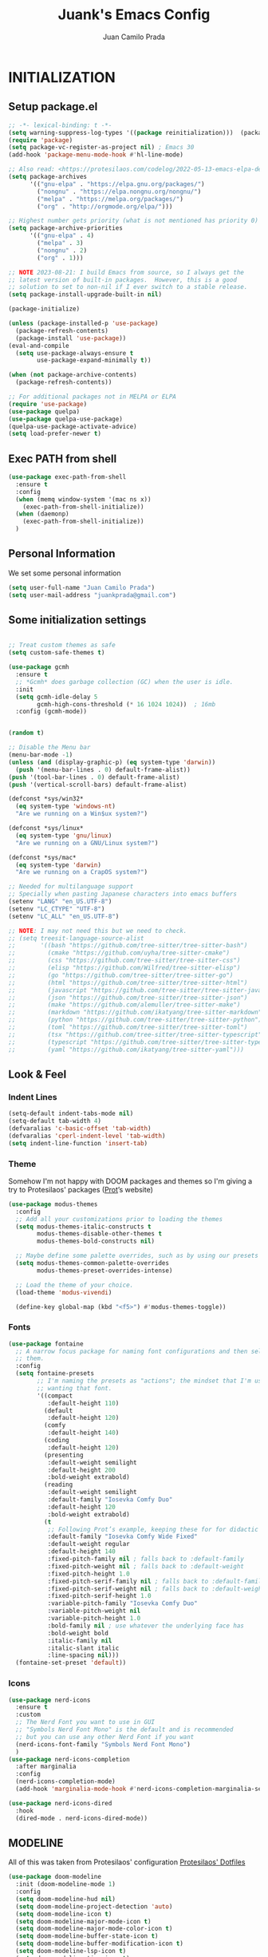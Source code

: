 #+TITLE: Juank's Emacs Config
#+AUTHOR: Juan Camilo Prada
#+EMAIL: juankprada@gmail.com

* INITIALIZATION


** Setup package.el

#+begin_src emacs-lisp
  ;; -*- lexical-binding: t -*-
  (setq warning-suppress-log-types '((package reinitialization)))  (package-initialize)
  (require 'package)
  (setq package-vc-register-as-project nil) ; Emacs 30
  (add-hook 'package-menu-mode-hook #'hl-line-mode)

  ;; Also read: <https://protesilaos.com/codelog/2022-05-13-emacs-elpa-devel/>
  (setq package-archives
        '(("gnu-elpa" . "https://elpa.gnu.org/packages/")
          ("nongnu" . "https://elpa.nongnu.org/nongnu/")
          ("melpa" . "https://melpa.org/packages/")
          ("org" . "http://orgmode.org/elpa/")))

  ;; Highest number gets priority (what is not mentioned has priority 0)
  (setq package-archive-priorities
        '(("gnu-elpa" . 4)
          ("melpa" . 3)
          ("nongnu" . 2)
          ("org" . 1)))

  ;; NOTE 2023-08-21: I build Emacs from source, so I always get the
  ;; latest version of built-in packages.  However, this is a good
  ;; solution to set to non-nil if I ever switch to a stable release.
  (setq package-install-upgrade-built-in nil)

  (package-initialize)

  (unless (package-installed-p 'use-package)
    (package-refresh-contents)
    (package-install 'use-package))
  (eval-and-compile
    (setq use-package-always-ensure t
          use-package-expand-minimally t))

  (when (not package-archive-contents)
    (package-refresh-contents))

  ;; For additional packages not in MELPA or ELPA
  (require 'use-package)
  (use-package quelpa)
  (use-package quelpa-use-package)
  (quelpa-use-package-activate-advice)
  (setq load-prefer-newer t)
#+end_src



#+RESULTS:

** Exec PATH from shell
#+begin_src emacs-lisp
  (use-package exec-path-from-shell
    :ensure t
    :config
    (when (memq window-system '(mac ns x))
      (exec-path-from-shell-initialize))
    (when (daemonp)
      (exec-path-from-shell-initialize))
    )
#+end_src

** Personal Information

We set some personal information
#+begin_src emacs-lisp
  (setq user-full-name "Juan Camilo Prada")
  (setq user-mail-address "juankprada@gmail.com")
#+end_src

** Some initialization settings
#+begin_src emacs-lisp

  ;; Treat custom themes as safe
  (setq custom-safe-themes t)

  (use-package gcmh
    :ensure t
    ;; *Gcmh* does garbage collection (GC) when the user is idle.
    :init
    (setq gcmh-idle-delay 5
          gcmh-high-cons-threshold (* 16 1024 1024))  ; 16mb
    :config (gcmh-mode))


  (random t)

  ;; Disable the Menu bar
  (menu-bar-mode -1)
  (unless (and (display-graphic-p) (eq system-type 'darwin))
    (push '(menu-bar-lines . 0) default-frame-alist))
  (push '(tool-bar-lines . 0) default-frame-alist)
  (push '(vertical-scroll-bars) default-frame-alist)

  (defconst *sys/win32*
    (eq system-type 'windows-nt)
    "Are we running on a Win$ux system?")

  (defconst *sys/linux*
    (eq system-type 'gnu/linux)
    "Are we running on a GNU/Linux system?")

  (defconst *sys/mac*
    (eq system-type 'darwin)
    "Are we running on a CrapOS system?")

  ;; Needed for multilanguage support
  ;; Specially when pasting Japanese characters into emacs buffers
  (setenv "LANG" "en_US.UTF-8")
  (setenv "LC_CTYPE" "UTF-8")
  (setenv "LC_ALL" "en_US.UTF-8")

  ;; NOTE: I may not need this but we need to check.
  ;; (setq treesit-language-source-alist
  ;;       '((bash "https://github.com/tree-sitter/tree-sitter-bash")
  ;;         (cmake "https://github.com/uyha/tree-sitter-cmake")
  ;;         (css "https://github.com/tree-sitter/tree-sitter-css")
  ;;         (elisp "https://github.com/Wilfred/tree-sitter-elisp")
  ;;         (go "https://github.com/tree-sitter/tree-sitter-go")
  ;;         (html "https://github.com/tree-sitter/tree-sitter-html")
  ;;         (javascript "https://github.com/tree-sitter/tree-sitter-javascript" "master" "src")
  ;;         (json "https://github.com/tree-sitter/tree-sitter-json")
  ;;         (make "https://github.com/alemuller/tree-sitter-make")
  ;;         (markdown "https://github.com/ikatyang/tree-sitter-markdown")
  ;;         (python "https://github.com/tree-sitter/tree-sitter-python")
  ;;         (toml "https://github.com/tree-sitter/tree-sitter-toml")
  ;;         (tsx "https://github.com/tree-sitter/tree-sitter-typescript" "master" "tsx/src")
  ;;         (typescript "https://github.com/tree-sitter/tree-sitter-typescript" "master" "typescript/src")
  ;;         (yaml "https://github.com/ikatyang/tree-sitter-yaml")))
#+end_src

** Look & Feel

*** Indent Lines
#+begin_src emacs-lisp
  (setq-default indent-tabs-mode nil)
  (setq-default tab-width 4)
  (defvaralias 'c-basic-offset 'tab-width)
  (defvaralias 'cperl-indent-level 'tab-width)
  (setq indent-line-function 'insert-tab)
#+end_src

*** Theme
Somehow I'm not happy with DOOM packages and themes so I'm
giving a try to Protesilaos' packages ([[http://protesilaos.com][Prot]]’s website)

#+begin_src emacs-lisp
  (use-package modus-themes
    :config
    ;; Add all your customizations prior to loading the themes
    (setq modus-themes-italic-constructs t
          modus-themes-disable-other-themes t
          modus-themes-bold-constructs nil)

    ;; Maybe define some palette overrides, such as by using our presets
    (setq modus-themes-common-palette-overrides
          modus-themes-preset-overrides-intense)

    ;; Load the theme of your choice.
    (load-theme 'modus-vivendi)

    (define-key global-map (kbd "<f5>") #'modus-themes-toggle))
#+end_src



*** Fonts
#+begin_src emacs-lisp
  (use-package fontaine
    ;; A narrow focus package for naming font configurations and then selecting
    ;; them.
    :config
    (setq fontaine-presets
          ;; I'm naming the presets as "actions"; the mindset that I'm using when
          ;; wanting that font.
          '((compact
             :default-height 110)
            (default
             :default-height 120)
            (comfy
             :default-height 140)
            (coding
             :default-height 120)
            (presenting
             :default-weight semilight
             :default-height 200
             :bold-weight extrabold)
            (reading
             :default-weight semilight
             :default-family "Iosevka Comfy Duo"
             :default-height 120
             :bold-weight extrabold)
            (t
             ;; Following Prot’s example, keeping these for for didactic purposes.
             :default-family "Iosevka Comfy Wide Fixed"
             :default-weight regular
             :default-height 140
             :fixed-pitch-family nil ; falls back to :default-family
             :fixed-pitch-weight nil ; falls back to :default-weight
             :fixed-pitch-height 1.0
             :fixed-pitch-serif-family nil ; falls back to :default-family
             :fixed-pitch-serif-weight nil ; falls back to :default-weight
             :fixed-pitch-serif-height 1.0
             :variable-pitch-family "Iosevka Comfy Duo"
             :variable-pitch-weight nil
             :variable-pitch-height 1.0
             :bold-family nil ; use whatever the underlying face has
             :bold-weight bold
             :italic-family nil
             :italic-slant italic
             :line-spacing nil)))
    (fontaine-set-preset 'default))

#+end_src


*** Icons

#+begin_src emacs-lisp
  (use-package nerd-icons
    :ensure t
    :custom
    ;; The Nerd Font you want to use in GUI
    ;; "Symbols Nerd Font Mono" is the default and is recommended
    ;; but you can use any other Nerd Font if you want
    (nerd-icons-font-family "Symbols Nerd Font Mono")
    )
  (use-package nerd-icons-completion
    :after marginalia
    :config
    (nerd-icons-completion-mode)
    (add-hook 'marginalia-mode-hook #'nerd-icons-completion-marginalia-setup))

  (use-package nerd-icons-dired
    :hook
    (dired-mode . nerd-icons-dired-mode))
#+end_src


** MODELINE

All of this was taken from Protesilaos' configuration [[https://github.com/protesilaos/dotfiles][Protesilaos' Dotfiles]]
#+begin_src emacs-lisp
  (use-package doom-modeline
    :init (doom-modeline-mode 1)
    :config
    (setq doom-modeline-hud nil)
    (setq doom-modeline-project-detection 'auto)
    (setq doom-modeline-icon t)
    (setq doom-modeline-major-mode-icon t)
    (setq doom-modeline-major-mode-color-icon t)
    (setq doom-modeline-buffer-state-icon t)
    (setq doom-modeline-buffer-modification-icon t)
    (setq doom-modeline-lsp-icon t)
    (setq doom-modeline-time-icon t)
    (setq doom-modeline-time-live-icon t)
    (setq doom-modeline-percent-position nil)
    (setq doom-modeline-position-line-format nil) ;; We don't need Line number position in modeline
    (setq doom-modeline-minor-modes nil) ;; Don't display minor modes in modeline
    (setq doom-modeline-buffer-file-name-style 'relative-from-project)
    )
#+end_src


** DIRED
I am hoping to use Dired as my default File Manager. We will see how it goes.

#+begin_src emacs-lisp
  (use-package dired-preview
    :config
    ;; Default values for demo purposes
    (setq dired-preview-delay 0.7)
    (setq dired-preview-max-size (expt 2 20))
    (setq dired-preview-ignored-extensions-regexp
          (concat "\\."
                  "\\(mkv\\|webm\\|mp4\\|mp3\\|ogg\\|m4a"
                  "\\|gz\\|zst\\|tar\\|xz\\|rar\\|zip"
                  "\\|iso\\|epub\\|pdf\\)"))

    ;; Enable `dired-preview-mode' in a given Dired buffer or do it
    ;; globally:
    (dired-preview-global-mode 1)


    (defun my-dired-preview-to-the-right ()
      "My preferred `dired-preview-display-action-alist-function'."
      '((display-buffer-in-side-window)
        (side . right)
        (width . 0.3)))

    (setq dired-preview-display-action-alist-function #'my-dired-preview-to-the-right)
    )
#+end_src


** HELPFUL SETTINGS


*** Expand Region

This is a really awesome package that provides semantic expansion and selection.
Check out the video at: https://emacsrocks.com/e09.html to find out more.
#+begin_src emacs-lisp
  (use-package expand-region
    :bind (("C-=" . er/expand-region)
           ("C--" . er/contract-region)))

#+end_src


*** Add Icons to the completion system
#+begin_src emacs-lisp

  (use-package kind-icon
    ;; This packages helps provide additional icons for functions and variables in
    ;; the completion candidates.
    :after corfu
    :custom
    (kind-icon-use-icons t)
    (kind-icon-default-face 'corfu-default) ; Have background color be the same as
                                          ; `corfu' face background
    (kind-icon-blend-background nil)  ; Use midpoint color between foreground and
                                          ; background colors ("blended")?
    (kind-icon-blend-frac 0.08)
    ;; directory that defaults to the `user-emacs-directory'. Here, I change that
    ;; directory to a location appropriate to `no-littering' conventions, a
    ;; package which moves directories of other packages to sane locations.
    ;; (svg-lib-icons-dir (no-littering-expand-var-file-name "svg-lib/cache/")) ;
    ;; Change cache dir
    :config
                                          ; Enable `kind-icon'
    (add-to-list 'corfu-margin-formatters #'kind-icon-margin-formatter)
    ;; Add hook to reset cache so the icon colors match my theme
    ;; NOTE 2022-02-05: This is a hook which resets the cache whenever I switch
    ;; the theme using my custom defined command for switching themes. If I don't
    ;; do this, then the backgound color will remain the same, meaning it will not
    ;; match the background color corresponding to the current theme. Important
    ;; since I have a light theme and dark theme I switch between. This has no
    ;; function unless you use something similar
    (add-hook 'kb/themes-hooks
              #'(lambda () (interactive) (kind-icon-reset-cache))))
#+end_src

*** WHICH KEY
#+begin_src emacs-lisp
  (use-package which-key
    :ensure t)
  (which-key-mode)
#+end_src



*** IEdit
Edit multiple regions simultaneously
#+begin_src emacs-lisp
  (use-package iedit
    :ensure t
    :bind ("C-|" . iedit-mode)
    :diminish)
#+end_src


*** Dired
#+begin_src emacs-lisp
  (use-package dired
    :ensure nil
    :bind
    (("C-x C-j" . dired-jump))
    :custom
    ;; Always delete and copy recursively
    (dired-listing-switches "-lah")
    (dired-recursive-deletes 'always)
    (dired-recursive-copies 'always)
    ;; Auto refresh Dired, but be quiet about it
    (global-auto-revert-non-file-buffers t)
    (auto-revert-verbose nil)
    ;; Quickly copy/move file in Dired
    (dired-dwim-target t)
    ;; Move files to trash when deleting
    (delete-by-moving-to-trash t)
    ;; Load the newest version of a file
    (load-prefer-newer t)
    ;; Detect external file changes and auto refresh file
    (auto-revert-use-notify nil)
    (auto-revert-interval 3) ; Auto revert every 3 sec
    :config
    ;; Enable global auto-revert
    (global-auto-revert-mode t)
    ;; Reuse same dired buffer, to prevent numerous buffers while navigating in dired
    (put 'dired-find-alternate-file 'disabled nil)
    :hook
    (dired-mode . (lambda ()
                    (local-set-key (kbd "<mouse-2>") #'dired-find-alternate-file)
                    (local-set-key (kbd "RET") #'dired-find-alternate-file)
                    (local-set-key (kbd "^")
                                   (lambda () (interactive) (find-alternate-file ".."))))))
#+end_src


** FUNCTIONAL PLUGINS

*** Better Compilation Colors
#+begin_src emacs-lisp
  (use-package fancy-compilation
    :ensure t
    :config
    (setq fancy-compilation-override-colors nil)
    :commands (fancy-compilation-mode))

  (with-eval-after-load 'compile
    (fancy-compilation-mode))
#+end_src


*** Undo Tree
#+begin_src emacs-lisp
  (use-package undo-tree
    :ensure t
    :defer t
    :init (global-undo-tree-mode)
    :custom
    (undo-tree-visualizer-diff t)
    (undo-tree-history-directory-alist `(("." . ,(expand-file-name ".backup" user-emacs-directory))))
    (undo-tree-visualizer-timestamps t))
#+end_src


*** SUDO edit
#+begin_src emacs-lisp
  (use-package sudo-edit
    :ensure t
    :commands (sudo-edit))
#+end_src


*** AVY
Pick a letter and Avy finds all words with it at the begining of it. 
#+begin_src emacs-lisp
  (use-package avy
    :defer t
    :bind
    (("C-:" . avy-goto-char-timer)
     ("C-;" . avy-goto-line))
    :custom
    (avy-timeout-seconds 0.3)
    (avy-style 'pre)
    :custom-face
    (avy-lead-face ((t (:background "#51afef" :foreground "#870000" :weight bold)))));
#+end_src

*** Crux
#+begin_src  emacs-lisp
  (use-package crux

    :bind
    (("C-a" . crux-move-beginning-of-line)
     ("C-x 4 t" . crux-transpose-windows)
     ("C-x K" . crux-kill-other-buffers)
     ("C-k" . crux-smart-kill-line))
    :config
    (crux-with-region-or-buffer indent-region)
    (crux-with-region-or-buffer untabify)
    (crux-with-region-or-point-to-eol kill-ring-save)
    (defalias 'rename-file-and-buffer #'crux-rename-file-and-buffer))
#+end_src


*** DASHBOARD
Emacs Dashboard is an extensible startup screen showing your recent files, bookmars,
agenda items and an Emacs banner.
#+begin_src emacs-lisp
  (use-package dashboard-hackernews

    :init
    :config
    (require 'json))

  (use-package dashboard
    ;; Install dashboard if not installed
    :init     ;; tweak dashboard config before loading it
    (setq dashboard-banner-logo-title "Greetings master. What are we working on today?")
    ;;(setq dashboard-startup-banner 'logo) ;; use the standrad emacs logo as banner
    (setq dashboard-startup-banner (concat "~/.emacs.d/logos/logo-" (number-to-string (random 21)) ".png")) ;; use the standrad emacs logo as banner

    (setq dashboard-display-icons-p t) ;; display icons on both GUI and terminal
    (setq dashboard-icon-type 'nerd-icons) ;; use `nerd-icons' package
    ;;(setq dashboard-icon-type 'all-the-icons) ;; use `all-the-icons' package

    (setq dashboard-set-init-info t)
    (setq dashboard-set-heading-icons t)
    (setq dashboard-set-file-icons t)

    ;;(setq dashboard-center-content nil) ;; set to 't' for centered content
    (setq dashboard-set-navigator t)
    ;;(setq dashboard-navigator-buttons '((("" " Install system package" " Install system package" (lambda (&rest _) (helm-system-packages))))))
    (setq dashboard-set-week-agenda t)
    (setq dashboard-week-agenda t)
    (setq dashboard-heading-icons '((recents   . "nf-oct-history")
                                    (bookmarks . "nf-oct-bookmark")
                                    (agenda    . "nf-oct-calendar")
                                    (projects  . "nf-oct-rocket")
                                    (registers . "nf-oct-database")
                                    (hackernews . "nf-oct-log")
                                    ))
    (setq dashboard-week-agenda t)
    (setq dashboard-items '((recents . 10)
                            (agenda . 5)
                            (bookmarks . 5)
                            (projects . 5)
                            (registers . 5)
                            (hackernews . 5)
                            ))
    (setq initial-buffer-choice (lambda () (get-buffer-create "*dashboard*")))
    :config
    (dashboard-setup-startup-hook))
#+end_src


*** ORG Mode
#+begin_src emacs-lisp
  (use-package org

    :defer t
    :bind (("C-c l" . org-store-link)
           ("C-c a" . org-agenda)
           ("C-c c" . org-capture)
           (:map org-mode-map (("C-c C-p" . eaf-org-export-to-pdf-and-open)
                               ("C-c ;" . nil))))
    :custom
    (org-log-done 'time)
    (calendar-latitude 35.689487) ;; Prerequisite: set it to your location, currently default: Toronto, Canada
    (calendar-longitude 139.691711) ;; Usable for M-x `sunrise-sunset' or in `org-agenda'
    (org-export-backends (quote (ascii html icalendar latex md odt pdf)))
    (org-use-speed-commands t)
    (org-confirm-babel-evaluate 'nil)
    (org-latex-listings-options '(("breaklines" "true")))
    (setq org-todo-keywords
          (quote ((sequence "TODO(t!)"  "NEXT(n!)" "|" "DONE(d!)")
                  (sequence "IDEA(i!)" "MAYBE(y!)" "STAGED(s!)" "WORKING(k!)" "|" "USED(u!/@)")
                  )))
    (org-latex-listings t)
    (org-deadline-warning-days 7)
    (org-agenda-window-setup 'other-window)
    (org-latex-pdf-process
     '("pdflatex -shelnl-escape -interaction nonstopmode -output-directory %o %f"
       "pdflatex -shell-escape -interaction nonstopmode -output-directory %o %f"))
    :custom-face
    (org-agenda-current-time ((t (:foreground "spring green"))))
    :config
    (add-to-list 'org-latex-packages-alist '("" "listings"))
    (unless (version< org-version "9.2")
      (require 'org-tempo))
    (when (file-directory-p "~/org/agenda/")
      (setq org-agenda-files (list "~/org/agenda/")))
    (org-babel-do-load-languages
     'org-babel-load-languages
     '(;; other Babel languages
       (C . t)
       (python . t)
       (plantuml . t)))
    (defun org-export-toggle-syntax-highlight ()
      "Setup variables to turn on syntax highlighting when calling `org-latex-export-to-pdf'."
      (interactive)
      (setq-local org-latex-listings 'minted)
      (add-to-list 'org-latex-packages-alist '("newfloat" "minted")))

    (defun org-table-insert-vertical-hline ()
      "Insert a #+attr_latex to the current buffer, default the align to |c|c|c|, adjust if necessary."
      (interactive)
      (insert "#+attr_latex: :align |c|c|c|")))

  (use-package org-roam
    :after org
    :custom
    (org-roam-node-display-template
     (concat "${title:*} "
             (propertize "${tags:10}" 'face 'org-tag)))
    (org-roam-completion-everywhere t)
    :bind
    (("C-c n l" . org-roam-buffer-toggle)
     ("C-c n f" . org-roam-node-find)
     ("C-c n i" . org-roam-node-insert)
     ("C-c n h" . org-id-get-create)))
  ;;:config
  ;;(when (file-directory-p "~/org/roam/")
  ;;(setq org-roam-directory (file-truename "~/org/roam")))
  ;;(org-roam-db-autosync-mode))


  (use-package toc-org
    :hook (org-mode . toc-org-mode))

  (use-package ox-md
    :disabled
    :after (org))

  (use-package htmlize :defer t)
#+end_src


*** Rainbow Mode
#+begin_src emacs-lisp
  (use-package rainbow-mode

    :config
    (define-globalized-minor-mode my-global-rainbow-mode rainbow-mode
      (lambda () (rainbow-mode 1)))
    (my-global-rainbow-mode 1)
    )
#+end_src


*** Projectile
#+begin_src emacs-lisp
  (use-package projectile

    :config
    (projectile-global-mode 1))
#+end_src


*** Magit
#+begin_src emacs-lisp

  (use-package magit

    :if (executable-find "git")
    :bind
    (("C-x g" . magit-status)
     (:map magit-status-mode-map
           ("M-RET" . magit-diff-visit-file-other-window)))
    :config
    (defun magit-log-follow-current-file ()
      "A wrapper around `magit-log-buffer-file' with `--follow' argument."
      (interactive)
      (magit-log-buffer-file t)))
#+end_src


*** Vertico, Marginalia, Consult and embark (instead of swiper)
#+begin_src emacs-lisp
  ;; Enable vertico
  (use-package vertico
    :init
    (vertico-mode)

    ;; Different scroll margin
    (setq vertico-scroll-margin 0)

    ;; Show more candidates
    ;; (setq vertico-count 20)

    ;; Grow and shrink the Vertico minibuffer
    ;; (setq vertico-resize t)

    ;; Optionally enable cycling for `vertico-next' and `vertico-previous'.
    (setq vertico-cycle t)

    (defun my/vertico-insert ()
      (interactive)
      (let* ((mb (minibuffer-contents-no-properties))
             (lc (if (string= mb "") mb (substring mb -1))))
        (cond ((string-match-p "^[/~:]" lc) (self-insert-command 1 ?/))
              ((file-directory-p (vertico--candidate)) (vertico-insert))
              (t (self-insert-command 1 ?/)))))
    :bind (:map vertico-map
                ("/" . #'my/vertico-insert))
    :config
    (setq vertico-preselect 'directory)
    (defun +vertico-restrict-to-matches ()
      (interactive)
      (let ((inhibit-read-only t))
        (goto-char (point-max))
        (insert " ")
        (add-text-properties (minibuffer-prompt-end) (point-max)
                             '(invisible t read-only t cursor-intangible t rear-nonsticky t))))
    (define-key vertico-map (kbd "S-/") #'+vertico-restrict-to-matches)

    (defvar +vertico-current-arrow t)
    (cl-defmethod vertico--format-candidate :around
      (cand prefix suffix index start &context ((and +vertico-current-arrow
                                                     (not (bound-and-true-p vertico-flat-mode)))
                                                (eql t)))
      (setq cand (cl-call-next-method cand prefix suffix index start))
      (if (bound-and-true-p vertico-grid-mode)
          (if (= vertico--index index)
              (concat #("▶" 0 1 (face vertico-current)) cand)
            (concat #("_" 0 1 (display " ")) cand))
        (if (= vertico--index index)
            (concat
             #(" " 0 1 (display (left-fringe right-triangle vertico-current)))
             cand)
          cand)))

    )


  ;; Persist history over Emacs restarts. Vertico sorts by history position.
  (use-package savehist
    :init
    (savehist-mode))

  ;; A few more useful configurations...
  (use-package emacs
    :init
    ;; Add prompt indicator to `completing-read-multiple'.
    ;; We display [CRM<separator>], e.g., [CRM,] if the separator is a comma.
    (defun crm-indicator (args)
      (cons (format "[CRM%s] %s"
                    (replace-regexp-in-string
                     "\\`\\[.*?]\\*\\|\\[.*?]\\*\\'" ""
                     crm-separator)
                    (car args))
            (cdr args)))
    (advice-add #'completing-read-multiple :filter-args #'crm-indicator)

    ;; Do not allow the cursor in the minibuffer prompt
    (setq minibuffer-prompt-properties
          '(read-only t cursor-intangible t face minibuffer-prompt))
    (add-hook 'minibuffer-setup-hook #'cursor-intangible-mode)

    ;; Emacs 28: Hide commands in M-x which do not work in the current mode.
    ;; Vertico commands are hidden in normal buffers.
    ;; (setq read-extended-command-predicate
    ;;       #'command-completion-default-include-p)

    ;; Enable recursive minibuffers
    (setq enable-recursive-minibuffers t))

  ;; Enable rich annotations using the Marginalia package
  (use-package marginalia
    ;; Bind `marginalia-cycle' locally in the minibuffer.  To make the binding
    ;; available in the *Completions* buffer, add it to the
    ;; `completion-list-mode-map'.
    :bind (:map minibuffer-local-map
                ("M-A" . marginalia-cycle))
    :custom
    (marginalia-max-relative-age 0)
    (marginalia-align 'right)
    ;; The :init section is always executed.
    :init
    ;; Marginalia must be activated in the :init section of use-package such that
    ;; the mode gets enabled right away. Note that this forces loading the
    ;; package.
    (marginalia-mode))



  ;; Example configuration for Consult
  (use-package consult
    ;; Replace bindings. Lazily loaded due by `use-package'.
    :bind (;; C-c bindings in `mode-specific-map'
           ("C-c M-x" . consult-mode-command)
           ("C-c h" . consult-history)
           ("C-c k" . consult-kmacro)
           ("C-c m" . consult-man)
           ("C-c i" . consult-info)
           ([remap Info-search] . consult-info)
           ;; C-x bindings in `ctl-x-map'
           ("C-x M-:" . consult-complex-command)     ;; orig. repeat-complex-command
           ("C-x b" . consult-buffer)                ;; orig. switch-to-buffer
           ("C-x 4 b" . consult-buffer-other-window) ;; orig. switch-to-buffer-other-window
           ("C-x 5 b" . consult-buffer-other-frame)  ;; orig. switch-to-buffer-other-frame
           ("C-x t b" . consult-buffer-other-tab)    ;; orig. switch-to-buffer-other-tab
           ("C-x r b" . consult-bookmark)            ;; orig. bookmark-jump
           ("C-x p b" . consult-project-buffer)      ;; orig. project-switch-to-buffer
           ;; Custom M-# bindings for fast register access
           ("M-#" . consult-register-load)
           ("M-'" . consult-register-store)          ;; orig. abbrev-prefix-mark (unrelated)
           ("C-M-#" . consult-register)
           ;; Other custom bindings
           ("M-y" . consult-yank-pop)                ;; orig. yank-pop
           ;; M-g bindings in `goto-map'
           ("M-g e" . consult-compile-error)
           ("M-g f" . consult-flycheck)              ;; Alternative: consult-flycheck
           ("M-g g" . consult-goto-line)             ;; orig. goto-line
           ("M-g M-g" . consult-goto-line)           ;; orig. goto-line
           ("M-g o" . consult-outline)               ;; Alternative: consult-org-heading
           ("M-g m" . consult-mark)
           ("M-g k" . consult-global-mark)
           ("M-g i" . consult-imenu)
           ("M-g I" . consult-imenu-multi)
           ;; M-s bindings in `search-map'
           ("M-s d" . consult-find)                  ;; Alternative: consult-fd
           ("M-s c" . consult-locate)
           ("M-s g" . consult-grep)
           ("M-s G" . consult-git-grep)
           ("M-s r" . consult-ripgrep)
           ("M-s l" . consult-line)
           ("M-s L" . consult-line-multi)
           ("M-s k" . consult-keep-lines)
           ("M-s u" . consult-focus-lines)
           ;; Isearch integration
           ("M-s e" . consult-isearch-history)
           :map isearch-mode-map
           ("M-e" . consult-isearch-history)         ;; orig. isearch-edit-string
           ("M-s e" . consult-isearch-history)       ;; orig. isearch-edit-string
           ("M-s l" . consult-line)                  ;; needed by consult-line to detect isearch
           ("M-s L" . consult-line-multi)            ;; needed by consult-line to detect isearch
           ;; Minibuffer history
           :map minibuffer-local-map
           ("M-s" . consult-history)                 ;; orig. next-matching-history-element
           ("M-r" . consult-history))                ;; orig. previous-matching-history-element

    ;; Enable automatic preview at point in the *Completions* buffer. This is
    ;; relevant when you use the default completion UI.
    :hook (completion-list-mode . consult-preview-at-point-mode)

    ;; The :init configuration is always executed (Not lazy)
    :init

    ;; Optionally configure the register formatting. This improves the register
    ;; preview for `consult-register', `consult-register-load',
    ;; `consult-register-store' and the Emacs built-ins.
    (setq register-preview-delay 0.5
          register-preview-function #'consult-register-format)

    ;; Optionally tweak the register preview window.
    ;; This adds thin lines, sorting and hides the mode line of the window.
    (advice-add #'register-preview :override #'consult-register-window)

    ;; Use Consult to select xref locations with preview
    (setq xref-show-xrefs-function #'consult-xref
          xref-show-definitions-function #'consult-xref)

    ;; Configure other variables and modes in the :config section,
    ;; after lazily loading the package.
    :config

    ;; Optionally configure preview. The default value
    ;; is 'any, such that any key triggers the preview.
    ;; (setq consult-preview-key 'any)
    ;; (setq consult-preview-key "M-.")
    ;; (setq consult-preview-key '("S-<down>" "S-<up>"))
    ;; For some commands and buffer sources it is useful to configure the
    ;; :preview-key on a per-command basis using the `consult-customize' macro.
    (consult-customize
     consult-theme :preview-key '(:debounce 0.2 any)
     consult-ripgrep consult-git-grep consult-grep
     consult-bookmark consult-recent-file consult-xref
     consult--source-bookmark consult--source-file-register
     consult--source-recent-file consult--source-project-recent-file
     ;; :preview-key "M-."
     :preview-key '(:debounce 0.4 any))

    ;; Optionally configure the narrowing key.
    ;; Both < and C-+ work reasonably well.
    (setq consult-narrow-key "<") ;; "C-+"

    ;; Optionally make narrowing help available in the minibuffer.
    ;; You may want to use `embark-prefix-help-command' or which-key instead.
    ;; (define-key consult-narrow-map (vconcat consult-narrow-key "?") #'consult-narrow-help)

    ;; By default `consult-project-function' uses `project-root' from project.el.
    ;; Optionally configure a different project root function.
        ;;;; 1. project.el (the default)
    ;; (setq consult-project-function #'consult--default-project--function)
        ;;;; 2. vc.el (vc-root-dir)
    ;; (setq consult-project-function (lambda (_) (vc-root-dir)))
        ;;;; 3. locate-dominating-file
    ;; (setq consult-project-function (lambda (_) (locate-dominating-file "." ".git")))
        ;;;; 4. projectile.el (projectile-project-root)
    ;; (autoload 'projectile-project-root "projectile")
    ;; (setq consult-project-function (lambda (_) (projectile-project-root)))
        ;;;; 5. No project support
    ;; (setq consult-project-function nil)
    )

  (use-package consult-flycheck
    :after consult)

  (use-package embark
    :bind
    (("C-." . embark-act)         ;; pick some comfortable binding
     ("C-'" . embark-dwim)        ;; good alternative: M-.
     ("C-h B" . embark-bindings)) ;; alternative for `describe-bindings'

    :init

    ;; Optionally replace the key help with a completing-read interface
    (setq prefix-help-command #'embark-prefix-help-command)

    ;; Show the Embark target at point via Eldoc. You may adjust the
    ;; Eldoc strategy, if you want to see the documentation from
    ;; multiple providers. Beware that using this can be a little
    ;; jarring since the message shown in the minibuffer can be more
    ;; than one line, causing the modeline to move up and down:

    ;; (add-hook 'eldoc-documentation-functions #'embark-eldoc-first-target)
    ;; (setq eldoc-documentation-strategy #'eldoc-documentation-compose-eagerly)

    :config

    ;; Hide the mode line of the Embark live/completions buffers
    (add-to-list 'display-buffer-alist
                 '("\\`\\*Embark Collect \\(Live\\|Completions\\)\\*"
                   nil
                   (window-parameters (mode-line-format . none)))))

  ;; Consult users will also want the embark-consult package.
  (use-package embark-consult
    :after embark
    ;; only need to install it, embark loads it after consult if found
    :hook
    (embark-collect-mode . consult-preview-at-point-mode))


  (use-package consult-dir
    ;; This package helps ease traveling across directories by providing directory
    ;; candidates related to current buffers, bookmarks, and projects.  Further,
    ;; like other ~consult.el~ functions, you can use narrowing keys.  See
    ;; https://github.com/karthink/consult-dir.
    :after (consult)
    :bind (("C-x C-d" . consult-dir)
           :map minibuffer-local-completion-map
           ("C-x C-d" . consult-dir)
           ("C-x C-j" . consult-dir-jump-file)))


  (use-package consult-projectile
    ;; package provides a function I use everyday: ~M-x consult-projectile~.  When
    ;; I invoke ~consult-projectile~, I have the file completion for the current
    ;; project.  I can also type =b= + =SPACE= to narrow my initial search to open
    ;; buffers in the project.  Or =p= + =space= to narrow to other projects; and
    ;; then select a file within that project.
    :commands (consult-projectile)
    :config
    ;; I want recent files as well as project files as well as recent project
    ;; files...Hence the override fb
    (setq juank/consult--source-recent-file consult--source-recent-file)
    (plist-put juank/consult--source-recent-file :narrow ?R)
    (plist-put juank/consult--source-recent-file :name "Recent File")
    (setq consult-projectile-sources
          '( ;; key b
            consult-projectile--source-projectile-buffer
            ;; key f
            consult-projectile--source-projectile-file
            ;; key p
            consult-projectile--source-projectile-project
            ;; key d
            consult-projectile--source-projectile-dir
            ;; key m
            consult--source-bookmark
            ;; key r
            consult-projectile--source-projectile-recentf
            ;; key R
            juank/consult--source-recent-file
            ;; key *
            consult--source-modified-buffer))

    (defun consult-find-file-with-preview (prompt &optional dir default mustmatch initial pred)
      (interactive)
      (let ((default-directory (or dir default-directory)))
        (consult--read #'read-file-name-internal :state (consult--file-preview)
                       :prompt prompt
                       :initial initial
                       :require-match mustmatch
                       :predicate pred)))
    :bind ("C-x C-p" . consult-projectile)
    )


  (use-package orderless
    :init
    (setq completion-styles '(orderless basic)
          completion-category-defaults nil
          completion-category-overrides '((file (style basic partial-completion)))
          ))



#+end_src

*** CORFU mode (instead of company mode
#+begin_src emacs-lisp
  (use-package corfu
    ;; Optional customizations
    :custom
    (corfu-cycle t)                ;; Enable cycling for `corfu-next/previous'
    ;; (corfu-auto t)                 ;; Enable auto completion
    (corfu-separator ?_)          ;; Orderless field separator
    ;; (corfu-quit-at-boundary nil)   ;; Never quit at completion boundary
    ;; (corfu-quit-no-match nil)      ;; Never quit, even if there is no match
    ;; (corfu-preview-current nil)    ;; Disable current candidate preview
    ;; (corfu-preselect 'prompt)      ;; Preselect the prompt
    ;; (corfu-on-exact-match nil)     ;; Configure handling of exact matches
    (corfu-scroll-margin 5)        ;; Use scroll margin
    ;; Recommended: Enable Corfu globally.  This is recommended since Dabbrev can
    ;; be used globally (M-/).  See also the customization variable
    ;; `global-corfu-modes' to exclude certain modes.
    :bind
    (:map corfu-map ("M-SPC" . corfu-insert-separator))
    :config
    (setq corfu-auto t
          corfu-quit-no-match 'separator)
    :init
    (global-corfu-mode)

    )

  ;; A few more useful configurations...
  (use-package emacs
    :init

    ;; Emacs 28: Hide commands in M-x which do not apply to the current mode.
    ;; Corfu commands are hidden, since they are not supposed to be used via M-x.
    (setq read-extended-command-predicate
          #'command-completion-default-include-p)

    ;; Enable indentation+completion using the TAB key.
    ;; `completion-at-point' is often bound to M-TAB.
    (setq tab-always-indent 'complete)
    (setq completion-cycle-threshold nil)      ; Always show all candidates in popup menu
    )

  (use-package cape
    :bind (("C-c p p" . completion-at-point) ;; capf
           ("C-c p t" . complete-tag)        ;; etags
           ("C-c p d" . cape-dabbrev)        ;; or dabbrev-completion
           ("C-c p h" . cape-history)
           ("C-c p f" . cape-file)
           ("C-c p k" . cape-keyword)
           ("C-c p s" . cape-elisp-symbol)
           ("C-c p e" . cape-elisp-block)
           ("C-c p a" . cape-abbrev)
           ("C-c p l" . cape-line)
           ("C-c p w" . cape-dict)
           ("C-c p :" . cape-emoji)
           ("C-c p \\" . cape-tex)
           ("C-c p _" . cape-tex)
           ("C-c p ^" . cape-tex)
           ("C-c p &" . cape-sgml)
           ("C-c p r" . cape-rfc1345))
    :init
    (advice-add 'eglot-completion-at-point :around #'cape-wrap-buster)
    ;; Add to the global default value of `completion-at-point-functions' which is
    ;; used by `completion-at-point'.  The order of the functions matters, the
    ;; first function returning a result wins.  Note that the list of buffer-local
    ;; completion functions takes precedence over the global list.
    (add-to-list 'completion-at-point-functions #'cape-dabbrev)
    (add-to-list 'completion-at-point-functions #'cape-file)
    (add-to-list 'completion-at-point-functions #'cape-elisp-block)

    ;;(add-to-list 'completion-at-point-functions #'cape-history)
    ;;(add-to-list 'completion-at-point-functions #'cape-keyword)
    ;;(add-to-list 'completion-at-point-functions #'cape-tex)
    ;;(add-to-list 'completion-at-point-functions #'cape-sgml)
    ;;(add-to-list 'completion-at-point-functions #'cape-rfc1345)
    ;;(add-to-list 'completion-at-point-functions #'cape-abbrev)
    ;;(add-to-list 'completion-at-point-functions #'cape-dict)
    ;;(add-to-list 'completion-at-point-functions #'cape-elisp-symbol)
    ;;(add-to-list 'completion-at-point-functions #'cape-line)
    )

#+end_src



*** Treesitter and Coding Highlights

#+begin_src emacs-lisp

  (use-package treesit
    :ensure nil
    :init
    (setq treesit-font-lock-level 4)
    :init

    (defun juank/treesit/function-select ()
      "Select the current function at point."
      (interactive)
      (if-let ((func (treesit-defun-at-point)))
          (progn
            (goto-char (treesit-node-start func))
            (call-interactively #'set-mark-command)
            (goto-char (treesit-node-end func)))
        (user-error "No function to select")))

    ;; This function, tested against Ruby, will return the module space qualified
    ;; method name (e.g. Hello::World#method_name).
    (cl-defun juank/treesit/yank-qualified-method-fname ()
      "Return the fully qualified name of method at point.  If not on a method, get the containing class."
      (if-let ((func (treesit-defun-at-point)))
          ;; Instance method or class method?
          (let* ((method_type (if (string= "method"
                                           (treesit-node-type func))
                                  "#" "."))
                 (method_name (treesit-node-text
                               (car (treesit-filter-child
                                     func
                                     (lambda (node)
                                       (string= "identifier"
                                                (treesit-node-type node)))))))
                 (module_space (s-join "::" (juank/treesit/module_space func))))
            (if current-prefix-arg
                module_space
              (concat module_space method_type method_name)))
        (let ((current-node (treesit-node-at (point))))
          (s-join "::" (juank/treesit/module_space current-node)))))
    ;; Handles the following Ruby code:
    ;;
    ;;   module A::B
    ;;     module C
    ;;     end
    ;;     C::D = Struct.new do
    ;;       def call
    ;;       end
    ;;     end
    ;;   end
    ;; Special thanks to https://eshelyaron.com/posts/2023-04-01-take-on-recursion.html
    (defun juank/treesit/module_space (node &optional acc)
      (if-let ((parent (treesit-parent-until
                        node
                        (lambda (n) (member (treesit-node-type n)
                                            '("class" "module" "assignment")))))
               (parent_name (treesit-node-text
                             (car
                              (treesit-filter-child
                               parent
                               (lambda (n)
                                 (member (treesit-node-type n)
                                         '("constant" "scope_resolution"))))))))
          (juank/treesit/module_space parent (cons parent_name acc))
        acc)))

  (use-package treesit-auto
    ;;:straight (:host github :repo "renzmann/treesit-auto")
    :config (setq treesit-auto-install 'prompt)
    (global-treesit-auto-mode))

  (use-package scopeline
    ;; Show the scope info of methods, blocks, if/case statements.  This is done
    ;; via an overlay for "blocks" that are more than 5 (default) lines
                                          ;:straight (:host github :repo "jeremyf/scopeline.el")
    :hook (prog-mode-hook . scopeline-mode))
#+end_src



*** Eglot
*TODO:* Move back to lsp-mode. For Ruby it seems LSP-Mode is way better
supported than Eglot. Provides more features and integrates better with Ruby-ts-mode

*STUDY:* Maybe it would be good to keep both and set Eglot mode to some prog-modes
while using LSP-mode for others.

Emacs LSP mode (different to lsp-mode). Eglot uses
way less packages and relies on external LSP servers. This way
it may be easier to actually integrat JAVA LSP into Emacs correctly with
ANT (still not something I'm sure how to handle).

#+begin_src emacs-lisp
  ;; (defun my-typescript-eglot-hook ()
  ;;   ((js-mode
  ;;     typescript-mode
  ;;     typescriptreact-mode) . eglot-ensure)
  ;;   ;; I'm not sure why this is needed, but it throws an error if I remove it
  ;;   (cl-defmethod project-root ((project (head eglot-project)))
  ;;     (cdr project))
  ;;   (defun my-project-try-tsconfig-json (dir)
  ;;     (when-let* ((found (locate-dominating-file dir "tsconfig.json")))
  ;;       (cons 'eglot-project found)))

  ;;   (add-hook 'project-find-functions
  ;;             'my-project-try-tsconfig-json nil nil)

  ;;   (add-to-list 'eglot-server-programs
  ;;                '((typescript-mode) "typescript-language-server" "--stdio"))
  ;;   )

  (use-package eglot
    :defer t
    :hook
    ((css-mode css-ts-mode
               ruby-mode ruby-ts-mode
               python-mode python-ts-mode
               yaml-mode yaml-ts-mode
               html-mode html-ts-mode
               js-mode js-ts-mode
               json-mode json-ts-mode
               scss-mode scss-ts-mode)
     . eglot-ensure)

    ((eglot-managed-mode . juank/eglot-eldoc)
     (eglot-managed-mode . juank/eglot-capf)
     )
    :preface
    (defun juank/eglot-eldoc ()
      ;; https://www.masteringemacs.org/article/seamlessly-merge-multiple-documentation-sources-eldoc
      (setq eldoc-documentation-strategy
            'eldoc-documentation-compose-eagerly))
    :config
    ;; (add-to-list 'eglot-server-programs
    ;;              '((ruby-mode ruby-ts-mode)  "ruby-lsp"))
    ;;(setq eglot-events-buffer-size 0)
    ;;(add-to-list 'eglot-stay-out-of 'flycheck)
    ;;(setq completion-category-overrides '((eglot (styles orderless))))
    (setq-default eglot-workspace-configuration
                  '((:pylsp . (:configurationSources ["flake8"]
                                                     :plugins (
                                                               :pycodestyle (:enabled :json-false)
                                                               :mccabe (:enabled :json-false)
                                                               :pyflakes (:enabled :json-false)
                                                               :flake8 (:enabled :json-false
                                                                                 :maxLineLength 88)
                                                               :ruff (:enabled t
                                                                               :lineLength 88)
                                                               :pydocstyle (:enabled t
                                                                                     :convention "numpy")
                                                               :yapf (:enabled :json-false)
                                                               :autopep8 (:enabled :json-false)
                                                               :black (:enabled t
                                                                                :line_length 88
                                                                                :cache_config t))))))
    (defun juank/eglot-capf ()
      ;; I don't want `eglot-completion-at-point' to trample my other completion
      ;; options.
      ;;
      ;; https://stackoverflow.com/questions/72601990/how-to-show-suggestions-for-yasnippets-when-using-eglot
      (setq-local completion-at-point-functions
                  (list (cape-capf-super
                         #'juank/version-control/project-capf
                         #'juank/version-control/issue-capf
                         #'eglot-completion-at-point

                         #'cape-keyword))))
    )

#+end_src



*** eldoc

It's good to have some documentation when coding. This package
handles that.

#+begin_src emacs-lisp
  (use-package eldoc
    ;; Helps with rendering documentation
    ;; https://www.masteringemacs.org/article/seamlessly-merge-multiple-documentation-sources-eldoc
    :config
    (add-to-list 'display-buffer-alist
                 '("^\\*eldoc for" display-buffer-at-bottom
                   (window-height . 4)))
    (setq eldoc-documentation-strategy 'eldoc-documentation-compose-eagerly))
#+end_src


*** Utilities

#+begin_src emacs-lisp

  (use-package s
    ;; The long lost Emacs string manipulation library.
    ;; (See https://github.com/magnars/s.el/)
    )
#+end_src

*** Whichkey
#+begin_src emacs-lisp
  (use-package which-key
    ;; optional if you want which-key integration  
    :config
    (which-key-mode))
#+end_src

*** Treemacs
#+begin_src emacs-lisp
  (use-package treemacs

    :defer t
    :init
    (with-eval-after-load 'winum
      (define-key winum-keymap (kbd "M-0") #'treemacs-select-window))
    :config
    (progn
      ;; The default width and height of the icons is 22 pixels. If you are
      ;; using a Hi-DPI display, uncomment this to double the icon size.
      ;;(treemacs-resize-icons 44)
      (treemacs-follow-mode t)
      (treemacs-filewatch-mode t)
      (treemacs-fringe-indicator-mode 'always)
      (when treemacs-python-executable
        (treemacs-git-commit-diff-mode t))

      (pcase (cons (not (null (executable-find "git")))
                   (not (null treemacs-python-executable)))
        (`(t . t)
         (treemacs-git-mode 'deferred))
        (`(t . _)
         (treemacs-git-mode 'simple)))
      (treemacs-hide-gitignored-files-mode nil)
      )

    :bind
    (:map global-map
          ("M-0"       . treemacs-select-window)
          ("C-x t 1"   . treemacs-delete-other-windows)
          ("C-x t t"   . treemacs)
          ("C-x t d"   . treemacs-select-directory)
          ("C-x t B"   . treemacs-bookmark)
          ("C-x t C-t" . treemacs-find-file)
          ("C-x t M-t" . treemacs-find-tag)))

  (use-package treemacs-projectile
    :after (treemacs projectile)
    )

  (use-package treemacs-icons-dired
    :hook (dired-mode . treemacs-icons-dired-enable-once)
    )

  (use-package treemacs-nerd-icons)

  (use-package treemacs-persp ;;treemacs-perspective if you use perspective.el vs. persp-mode
    :after (treemacs persp-mode) ;;or perspective vs. persp-mode
    :config (treemacs-set-scope-type 'Perspectives))

  (use-package treemacs-tab-bar ;;treemacs-tab-bar if you use tab-bar-mode
    :after (treemacs)
    :config (treemacs-set-scope-type 'Tabs))

  (use-package treemacs-magit
    :after (treemacs magit))

#+end_src


*** Indication of VCS changes
#+begin_src emacs-lisp
  (use-package diff-hl
    :hook
    (prog-mode-hook . diff-hl-mode))
#+end_src

*** String Inflection
#+begin_src emacs-lisp
  (use-package string-inflection
    :config
    ;; default
    (global-set-key (kbd "C-c C-u") 'string-inflection-all-cycle)

    ;; for ruby
    (add-hook 'ruby-mode-hook
              #'(lambda ()
                  (local-set-key (kbd "C-c C-u") 'string-inflection-ruby-style-cycle)))

    ;; for elixir
    (add-hook 'elixir-mode-hook
              #'(lambda ()
                  (local-set-key (kbd "C-c C-u") 'string-inflection-elixir-style-cycle)))

    ;; for java
    (add-hook 'java-mode-hook
              #'(lambda ()
                  (local-set-key (kbd "C-c C-u") 'string-inflection-java-style-cycle)))

    ;; for python
    (add-hook 'python-mode-hook
              #'(lambda ()
                  (local-set-key (kbd "C-c C-u") 'string-inflection-python-style-cycle)))
    )
#+end_src


*** Flycheck
For Flycheck to work as expected, it needs that linters and checkers are installed.
Check [[https://www.flycheck.org/en/latest/user/quickstart.html][Flycheck's Official documentation]]
#+begin_src emacs-lisp
  (use-package flycheck
    :init (global-flycheck-mode)
    :config
    (setq flycheck-indication-mode nil)
    (setq flycheck-highlighting-mode 'lines)
    )
#+end_src



*** AG Search Tool
#+begin_src emacs-lisp
  (use-package ag)
#+end_src

*** Yasnippet
#+begin_src emacs-lisp
  (use-package yasnippet
    :diminish yas-minor-mode
    :init (yas-global-mode)
    :config
    (yas-reload-all)
    (add-hook 'sh-mode #'yas-minor-mode)
    (add-hook 'c-mode-hook #'yas-minor-mode)
    (add-hook 'java-mode-hook #'yas-minor-mode)
    (add-hook 'rust-mode-hook #'yas-minor-mode)
    (add-hook 'ruby-mode-hook #'yas-minor-mode)
    (add-hook 'python-mode-hook #'yas-minor-mode)
    (add-hook 'php-mode-hook #'yas-minor-mode)
    (add-hook 'javascript-mode-hook #'yas-minor-mode)
    (add-hook 'typescript-mode-hook #'yas-minor-mode)
    (add-hook 'haskell-mode-hook #'yas-minor-mode)
    )

  (use-package yasnippet-snippets)
#+end_src

* GENERAL SETTINGS

** ENVRC
If this is failing it is quite likeyly `direnv` is not installed in the system.
Install i using Distro Package Manager or Homebrew
#+begin_src emacs-lisp
  (use-package envrc
    :config
    (envrc-global-mode)
    (define-key envrc-mode-map (kbd "C-c e") 'envrc-command-map)
    )
#+end_src

** GUI SETTINGS


*** Disable Menu, Toolbar and Scroll bars
#+begin_src emacs-lisp
  (menu-bar-mode -1)
  (tool-bar-mode -1)
  (scroll-bar-mode -1)
#+end_src


*** Display Line Numbers
#+begin_src emacs-lisp
  (defun my-display-numbers-hook ()
    (display-line-numbers-mode 1)
    (setq display-line-numbers-type 'relative)
    )
  (add-hook 'prog-mode-hook 'my-display-numbers-hook)
  (add-hook 'text-mode-hook 'my-display-numbers-hook)
  ;;(global-display-line-numbers-mode 1)
  (global-visual-line-mode -1)
  (global-hl-line-mode -1)
#+end_src

** Behavioural settings

#+begin_src emacs-lisp

  (setq max-lisp-eval-depth 10000)
  (setq max-specpdl-size 32000)
  ;; Determine the underlying operating system
  (if (eq system-type 'darwin) (setq juank-aquamacs t))
  (if (eq system-type 'gnu/linux) (setq juank-linux t))
  (if (eq system-type 'windows-nt)(setq juank-win32 t))

  ;; Enable electric pair mode by default
  (electric-pair-mode t)

  (add-to-list 'default-frame-alist '(inhibit-double-buffering . t))

  ;; start full screen
  (add-to-list 'default-frame-alist '(fullscreen . maximized))
  ;; set default coding of buffers
  (unless *sys/win32*
    (set-selection-coding-system 'utf-8)
    (prefer-coding-system 'utf-8)
    (set-language-environment "UTF-8")
    (set-default-coding-systems 'utf-8)
    (set-terminal-coding-system 'utf-8)
    (set-keyboard-coding-system 'utf-8)
    (setq locale-coding-system 'utf-8))
  ;; Treat clipboard input as UTF-8 string first; compound text next, etc.
  (when (display-graphic-p)
    (setq x-select-request-type '(UTF8_STRING COMPOUND_TEXT TEXT STRING)))

  (setq default-buffer-file-coding-system 'utf-8-unix)

  ;; switched from tabs to spaces for indentation
  (setq-default indent-tabs-mode nil)
  ;; also set the indentation level to 4.
  (setq-default tab-width 4)
  ;; Don't autosave.
  (setq auto-save-default nil)
  ;; make copy and paste use the same clipboard as emacs.
  (setq select-enable-primary t)
  (setq select-enable-clipboard t)

  ;; Ensure I can use paste from the Mac OS X clipboard ALWAYS (or close)
  (when (memq window-system '(mac ns))
    (setq interprogram-paste-function (lambda () (shell-command-to-string "pbpaste"))))

  ;; sets Sunday to be the first day of the week in calendar
  (setq calendar-week-start-day 0 )

  (recentf-mode 1)
  (setq-default recent-save-file "~/.emacs.d/recentf")
  ;; save emacs backups in a different directory
  ;; (some build-systems build automatically all files with a prefix, and .#something.someending breakes that)
  (setq backup-directory-alist '(("." . "~/.emacsbackups")))
  ;; Don't create lockfiles. Many build systems that continously monitor the file system get confused by them (e.g, Quarkus). This sometimes causes the build systems to not work anymore before restarting
  (setq create-lockfiles nil)
  ;; Enable show-paren-mode (to visualize paranthesis) and make it possible to delete things we have marked
  (show-paren-mode 1)
  (delete-selection-mode 1)
  ;; don't use version numbers for backup files
  (setq version-control 'never)
  ;; open unidentified files in text mode
  (setq default-major-mode 'text-mode)
  ;; truncate, truncate truncate!
  (set-default 'truncate-lines t)
  ;; make the region visible (but only up to the next operation on it)
  (setq transient-mark-mode t)

  ;; don't add new lines to the end of a file when using down-arrow key
  (setq next-line-add-newlines nil)

  ;; make find-file and buffer switch case insensitive
  (setq read-file-name-completion-ignore-case t)
  (setq read-buffer-completion-ignore-case t)

  ;; use y or n instead of yes or no
  (defalias 'yes-or-no-p 'y-or-n-p)

  ;; winne-mode helper mode to restore window layout
  (when (fboundp 'winner-mode)
    (winner-mode 1))

  (setq split-height-threshold 20)
  (setq split-width-threshold nil)

  ;; This only works in Mac
  (setq mac-command-modifier 'meta)
  (setq mac-option-modifier nil)

  ;; Stop Emacs from losing undo information by
  ;; setting very high limits for undo buffers
  (setq undo-limit 20000000)
  (setq undo-strong-limit 40000000)

  ;; Automatically remove trailing whitespace.
  (add-hook 'prog-mode-hook
            (lambda()
              (unless (derived-mode-p 'markdown-mode)
                (add-hook 'before-save-hook
                          #'cleanup-buffer t t))))

  ;; ignore bell alarm completely
  (setq ring-bell-function 'ignore)

  ;; Always start Emacs with a split view
  (split-window-horizontally)

  ;; Colours ("Colors" in some other languages)
  ;; Give me colours in major editing modes!
  (require 'font-lock)
  (global-font-lock-mode t)

  ;; Dont show the GNU splash screen
  (setq inhibit-startup-message t)

  ;; highlight region between point and mark
  (transient-mark-mode t)

  ;; highlight during query
  (setq query-replace-highlight t)

  ;; highlight incremental search
  (setq search-highlight t)

  ;; Don’t compact font caches during GC.
  (setq inhibit-compacting-font-caches t)

  ;; Show Keystrokes in Progress Instantly
  (setq echo-keystrokes 0.1)

  ;; Move Custom-Set-Variables to Different File
  (setq custom-file (concat user-emacs-directory "custom-set-variables.el"))
  (load custom-file 'noerror)

  ;; So Long mitigates slowness due to extremely long lines.
  (when (fboundp 'global-so-long-mode)
    (global-so-long-mode))

  ;; Enable `erase-buffer' function
  (put 'erase-buffer 'disabled nil)

  ;; Default .args, .in, .out files to text-mode
  (add-to-list 'auto-mode-alist '("\\.in\\'" . text-mode))
  (add-to-list 'auto-mode-alist '("\\.out\\'" . text-mode))
  (add-to-list 'auto-mode-alist '("\\.args\\'" . text-mode))
  (add-to-list 'auto-mode-alist '("\\.bb\\'" . shell-script-mode))
  (add-to-list 'auto-mode-alist '("\\.bbclass\\'" . shell-script-mode))
  (add-to-list 'auto-mode-alist '("\\.Rmd\\'" . markdown-mode))

  ;; Smooth Scrolling
  ;; Vertical Scroll
  (setq scroll-step 1)
  (setq scroll-margin 10)
  (setq scroll-conservatively 101)
  (setq scroll-up-aggressively 0.01)
  (setq scroll-down-aggressively 0.01)
  (setq auto-window-vscroll nil)
  (setq fast-but-imprecise-scrolling nil)
  (setq mouse-wheel-scroll-amount '(1 ((shift) . 1)))
  (setq mouse-wheel-progressive-speed nil)

  ;; ;; Horizontal  Scroll
  (setq hscroll-step 1)
  (setq hscroll-margin 1)

  ;; Titlebar
  (setq-default frame-title-format '("Emacs - " user-login-name "@" system-name " - %b"))

  (when (version<= "29.1" emacs-version)
    (pixel-scroll-precision-mode 1))

#+end_src

*** General Editing settings

#+begin_src emacs-lisp

  ;; show unncessary whitespace that can mess up your diff
  (add-hook 'prog-mode-hook (lambda () (interactive) (setq show-trailing-whitespace 1)))
  ;; redefine the isearch-forward-regexp function
  (add-hook 'isearch-mode-hook 'my-isearch-yank-word-hook)

  (use-package hl-todo
    :config (global-hl-todo-mode)
    (setq hl-todo-keyword-faces
          '(("TODO"   . "#7f0000") ;; red-intense
            ("STUDY"  . "#ffa500")
            ("IMPORTANT"   . "#ffff00")
            ("NOTE"   . "#00ff00")
            ("FIXME"  . "#ffff00")))) ;; red-intense

#+end_src


** Development Specific Settings

#+begin_src emacs-lisp

  ;; Better Compilation
  ;; kill compilation process before starting another
  (setq-default compilation-always-kill t)
  ;; save all buffers on `compile'
  (setq-default compilation-ask-about-save nil)
  ;; Get compilation buffer to autoscroll. Always!!!
  (setq-default compilation-scroll-output t)

  ;; ad-handle-definition warnings are generated when functions are redefined with `defadvice',
  ;; they are not helpful.
  (setq ad-redefinition-action 'accept)

  (add-to-list 'auto-mode-alist '("\\.gitconfig$" . conf-mode))

  ;; setup compile package
  (require 'compile)
  (setq mode-compile-always-save-buffer-p nil)

#+end_src


*** VTerm Configuration
#+begin_src emacs-lisp
  (use-package vterm
    :disabled
    :config
    (defun vterm-counsel-yank-pop-action (orig-fun &rest args)
      (if (equal major-mode 'vterm-mode)
          (let ((inhibit-read-only t)
                (yank-undo-function (lambda (_start _end) (vterm-undo))))
            (cl-letf (((symbol-function 'insert-for-yank)
                       (lambda (str) (vterm-send-string str t))))
              (apply orig-fun args)))
        (apply orig-fun args)))

    (advice-add 'counsel-yank-pop-action :around #'vterm-counsel-yank-pop-action)
    )


#+end_src


*** DAP Mode (For debugging)
#+begin_src emacs-lisp
  ;; Debugger
  (use-package dap-mode

    :defer t
    :after lsp-mode
    :config
    (dap-auto-configure-mode))
#+end_src


*** Java Configuration

#+begin_src emacs-lisp
  (add-hook 'java-mode-hook 'yas-minor-mode)

  (require 'compile)

  (defun my-java-mode-hook ()

    ;; Compilation mode
    (defun juank-fun-java-compilation-hook ()
      (make-local-variable 'truncate-lines)
      (setq truncate-lines nil)
      )
    (add-hook 'compilation-mode-hook 'juank-fun-java-compilation-hook())

    (setq compilation-directory-locked nil)

    ;; (setq juank-makescript "build.xml")
    ;; (setq juank-build-command "ant build -emacs")
    ;; (setq juank-clean-command "ant clean -emacs")
    ;; (setq juank-run-command "ant run -emacs")

    (find-java-build-file-recursive)

    (setq tab-width 4
          indent-tabs-mode nil)

    (define-key c-mode-map "\C-m" 'newline-and-indent)
    ;;  Handle super-tabbify (TAB completes, shift-TAB actually tabs)
    (setq dabbrev-case-replace t)
    (setq dabbrev-case-fold-search t)
    (setq dabbrev-upcase-means-case-search t)


    (abbrev-mode 1)
    (turn-on-font-lock)

    (setq comment-style 'multi-line)
    (setq comment-start "/* ")
    (setq comment-end " */")
    (setq java-indent-level 4)
    (global-set-key [f9] 'first-error)
    (global-set-key [f10] 'previous-error)
    (global-set-key [f11] 'next-error)
    (define-key c-mode-map "\t" 'dabbrev-expand)
    (define-key c-mode-map [S-tab] 'indent-for-tab-command)
    (define-key c-mode-map [C-tab] 'indent-region)
    )


  (add-hook 'java-mode-hook 'my-java-mode-hook)
#+end_src

** Key Bindings

*** Disable Stupid Emacs default keybindings
#+begin_src emacs-lisp
  ;; Prevent Emacs from being closed with this Key combination
  (global-set-key (kbd "C-x C-c") 'dont-kill-emacs)
  ;; Disable the C-z sleep/suspend key
  (global-unset-key (kbd "C-z"))

  ;; Disable the C-x C-b key, because I use helm (C-x b) instead
  ;; To be fair this is not stupid but I just dont need it
  (global-unset-key (kbd "C-x C-b"))

#+end_src


*** Some useful keybindings
#+begin_src emacs-lisp
  (global-set-key (kbd "C-c C-g") 'goto-line)
  ;; Duplicate a line
  (global-set-key (kbd "C-c C-d") 'duplicate-line)
  ;; execute my-isearch-word-at-point with ctrl+* key binding
  (global-set-key (kbd "C-*") 'my-isearch-word-at-point)
  ;; String Inflection
  ;;(global-set-key (kbd "C-<return>") 'company-complete)
  ;; activate whitespace-mode to view all whitespace characters
  (global-set-key (kbd "C-c C-w") 'whitespace-mode)
  ;; Save all buffers
  (global-set-key (kbd "C-x C-a") #'save-all-buffers)
#+end_src


*** Lets Make Movement sane
#+begin_src emacs-lisp
  (define-key global-map [M-right] 'forward-word)
  (define-key global-map [M-left] 'backward-word)
  (define-key global-map [M-up] 'previous-blank-line)
  (define-key global-map [M-down] 'next-blank-line)
  (define-key global-map [C-right] 'forward-word)
  (define-key global-map [C-left] 'backward-word)
  (define-key global-map [C-up] 'previous-blank-line)
  (define-key global-map [C-down] 'next-blank-line)
  (define-key global-map [home] 'beginning-of-line)
  (define-key global-map [end] 'end-of-line)
  (define-key global-map [pgup] 'forward-page)
  (define-key global-map [pgdown] 'backward-page)
  (define-key global-map [C-next] 'scroll-other-window)
  (define-key global-map [C-prior] 'scroll-other-window-down)
#+end_src

*** Make Ivy the default
#+begin_src emacs-lisp
  (global-set-key "\C-s" 'consult-line)
                                          ;(global-set-key "\C-r" 'swiper-backward)
                                          ;(global-set-key (kbd "M-x") 'counsel-M-x)
                                          ;(global-set-key (kbd "C-x C-f") 'counsel-find-file)
                                          ;(global-set-key (kbd "C-x C-p") 'counsel-projectile)
                                          ;(global-set-key (kbd "C-c C-r") 'ivy-resume)
                                          ;(global-set-key (kbd "<f1> f") 'counsel-describe-function)
  ;; (global-set-key (kbd "<f1> v") 'counsel-describe-variable)
  ;; (global-set-key (kbd "<f1> o") 'counsel-describe-symbol)
  ;; (global-set-key (kbd "<f1> l") 'counsel-find-library)
  ;; (global-set-key (kbd "<f2> i") 'counsel-info-lookup-symbol)
  ;; (global-set-key (kbd "<f2> u") 'counsel-unicode-char)
  ;; (global-set-key (kbd "C-c g") 'counsel-git)
  ;; (global-set-key (kbd "C-c j") 'counsel-git-grep)
  ;; (global-set-key (kbd "C-c k") 'counsel-ag)
  ;; (global-set-key (kbd "C-x l") 'counsel-locate)
  ;; (define-key minibuffer-local-map (kbd "C-r") 'counsel-minibuffer-history)
#+end_src

*** ORG Mode specific keybindings
#+begin_src emacs-lisp
  ;;(global-set-key "\C-cl" 'org-store-link)
  ;; (global-set-key "\C-c C-a" 'org-agenda)
  ;; (global-set-key "\C-cc" 'org-capture)
  ;; (global-set-key "\C-cb" 'org-iswitchb)

#+end_src

*** Development specific bindings
#+begin_src emacs-lisp
  ;; Comment and uncommpent shortcuts
  (global-set-key  (kbd "C-c c") 'comment-region)
  (global-set-key  (kbd "C-c u") 'uncomment-region)

  ;;(global-set-key (kbd "C-x M-t") 'cleanup-region)
  ;;(global-set-key (kbd "C-c n") 'cleanup-buffer)

  ;;(global-set-key (kbd "M-m") 'make-without-asking )
  ;;(global-set-key (kbd "M-n") 'clean-without-asking)
  ;;(global-set-key (kbd "C-c C-r") 'run-without-asking)
  ;;(define-key global-map "\M-m" 'make-without-asking)
  ;;(define-key global-map "\C-m c" )

#+End_src

*** String inflection key bindings
#+begin_src  emacs-lisp
  (global-set-key (kbd "C-c i") 'string-inflection-cycle)
  ;; Force to CamelCase
  (global-set-key (kbd "C-c C") 'string-inflection-camelcase)
  ;; Force to lowerCamelCase
  (global-set-key (kbd "C-c L") 'string-inflection-lower-camelcase)
  ;; Cycle through Java styles
  (global-set-key (kbd "C-c J") 'string-inflection-java-style-cycle)
  ;; Cycle through underscor
  (global-set-key (kbd "C-c _") 'string-inflection-underscore)
#+end_src


* MY FUNCTIONS
#+begin_src emacs-lisp
  (setq split-window-preferred-function 'juank-never-split-a-window)


  (defun juank-align-non-space (BEG END)
    "Align non-space columns in region BEG END."
    (interactive "r")
    (align-regexp BEG END "\\(\\s-*\\)\\S-+" 1 1 t))

  (defun juank-never-split-a-window
      ;; "Never, ever split a window.  Why would anyone EVER want you to do that??"
      nil)

  (defun juank-replace-string (FromString ToString)
    "Replace a string without moving point."
    (interactive "sReplace: \nsReplace: %s  With: ")
    (save-excursion
      (replace-string FromString ToString)
      ))


  (defun previous-blank-line ()
    "Moves to the previous line containing nothing but whitespace."
    (interactive)
    (search-backward-regexp "^[ \t]*\n")
    )

  (defun next-blank-line ()
    "Moves to the next line containing nothing but whitespace."
    (interactive)
    (forward-line)
    (search-forward-regexp "^[ \t]*\n")
    (forward-line -1)
    )

  (defun byte-compile-dotfiles ()
    "Byte compile all Emacs dotfiles."
    (interactive)
    ;; Automatically recompile the entire .emacs.d directory.
    (byte-recompile-directory (expand-file-name config-dir) 0))

  (defun byte-compile-user-init-file ()
    (let ((byte-compile-warnings '(unresolved)))
      ;; in case compilation fails, don't leave the old .elc around:
      (when (file-exists-p (concat user-init-file ".elc"))
        (delete-file (concat user-init-file ".elc")))
      (byte-compile-file user-init-file)
      ;;(byte-compile-dotfiles)
      ;; (message "%s compiled" user-init-file)
      ))

  ;; Prevent C-x C-c to kill emacs!!
  (defun dont-kill-emacs()
    "Disable C-x C-c binding execute kill-emacs."
    (interactive)
    (error (substitute-command-keys "To exit emacs: \\[kill-emacs]")))



  ;; function to call a command at a specific directory
  (defun in-directory ()
    "reads a directory name (using ido), then runs
                              execute-extended-command with default-directory in the given
                              directory."
    (interactive)
    (let ((default-directory
           (read-directory-name "in directory: "
                                nil nil t)))
      (call-interactively 'execute-extended-command)))


  (defun juank-set-ant-build ()
    (setq juank-makescript "build.xml")
    (setq juank-build-command "ant build -emacs")
    (setq juank-clean-command "ant clean -emacs")
    (setq juank-run-command "ant run -emacs")
    )

  (defun juank-set-maven-build ()
    (setq juank-makescript "pom.xml")
    (setq juank-build-command "mvn install")
    (setq juank-clean-command "mvn clean")
    (setq juank-run-command "mvn exec:exec")
    )


  (defun find-java-build-file-recursive ()
    "Recursively search for a pom.xml file."
    (interactive)
    (if (or (file-exists-p "pom.xml") (file-exists-p "build.xml") )
        (if (file-exists-p "pom.xml") (juank-set-maven-build)
          (juank-set-ant-build))
      (cd "../")
      (find-java-build-file-recursive)))


  (defun find-project-directory-recursive ()
    "Recursively search for a makefile."
    (interactive)
    (if (file-exists-p juank-makescript) t
      (cd "../")
      (find-project-directory-recursive)))


  (defun lock-compilation-directory ()
    "The compilation process should NOT hunt for a makefile"
    (interactive)
    (setq compilation-directory-locked t)
    (message "Compilation directory is locked."))


  (defun unlock-compilation-directory ()
    "The compilation process SHOULD hunt for a makefile"
    (interactive)
    (setq compilation-directory-locked nil)
    (message "Compilation directory is roaming."))

  (defun find-project-directory ()
    "Find the project directory."
    (interactive)
    (setq find-project-from-directory default-directory)
    (switch-to-buffer-other-window "*compilation*")
    (if compilation-directory-locked (cd last-compilation-directory)
      (cd find-project-from-directory)
      (find-project-directory-recursive)
      (setq last-compilation-directory default-directory)))

  (defun make-without-asking ()
    "Make the current build."
    (interactive)
    (if (find-project-directory) (compile juank-build-command))
    (other-window 1))


  (defun clean-without-asking()
    "Clean the current build."
    (interactive)
    (if (find-project-directory) (compile juank-clean-command))
    (other-window 1))

  (defun run-without-asking()
    "Run the current build."
    (interactive)
    (if (find-project-directory) (compile juank-run-command))
    (other-window 1))


  ;; Function used to call the compile command at a specific dir
  (defun project-compile ()
    "reads a directory name (using ido), then runs
                              execute-extended-command with default-directory in the given
                              directory."
    (interactive)
    (let ((default-directory
           (read-directory-name "compile in directory: "
                                nil nil t)))
      (call-interactively 'compile)))

  ;; custom grep tool
  (defun my-grep ()
    "grep recursively for something.  defaults to item at cursor
                                position and current directory."
    (interactive)
    (grep (read-string "run grep as: " (concat "grep -isrni " "\"" (thing-at-point 'symbol) "\"" " .")))
    )

  ;; function to remove windows line ending
  (defun remove-windows-line-endings ()
    "removes the ^m line endings"
    (interactive)
    (replace-string "\^M" "")
    )


  (defun untabify-buffer ()
    (interactive)
    (untabify (point-min) (point-max)))

  (defun indent-buffer ()
    (interactive)
    (indent-region (point-min) (point-max)))

  (defun cleanup-buffer ()
    "Perform a bunch of operations on the whitespace content of a buffer."
    (interactive)
                                          ;(indent-buffer)
    ;;(untabify-buffer)
    (delete-trailing-whitespace))


  (defun cleanup-region (beg end)
    "Remove tmux artifacts from region."
    (interactive "r")
    (dolist (re '("\\\\│\·*\n" "\W*│\·*"))
      (replace-regexp re "" nil beg end)))



  ;; search word at point
  (defun my-isearch-word-at-point ()
    (interactive)
    (call-interactively 'isearch-forward-regexp))


  (defun my-isearch-yank-word-hook ()
    (when (equal this-command 'my-isearch-word-at-point)
      (let ((string (concat "\\<"
                            (buffer-substring-no-properties
                             (progn (skip-syntax-backward "w_") (point))
                             (progn (skip-syntax-forward "w_") (point)))
                            "\\>")))
        (if (and isearch-case-fold-search
                 (eq 'not-yanks search-upper-case))
            (setq string (downcase string)))
        (setq isearch-string string
              isearch-message
              (concat isearch-message
                      (mapconcat 'isearch-text-char-description
                                 string ""))
              isearch-yank-flag t)
        (isearch-search-and-update))))


  (defun unix-file ()
    "Change the current buffer to Latin 1 with Unix line-ends."
    (interactive)
    (set-buffer-file-coding-system 'iso-latin-1-unix t))

  (defun dos-file ()
    "Change the current buffer to Latin 1 with DOS line-ends."
    (interactive)
    (set-buffer-file-coding-system 'iso-latin-1-dos t))

  (defun mac-file ()
    "Change the current buffer to Latin 1 with Mac line-ends."
    (interactive)
    (set-buffer-file-coding-system 'iso-latin-1-mac t))

  ;; function to duplicate current line
  (defun duplicate-line()
    (interactive)
    (move-beginning-of-line 1)
    (kill-line)
    (yank)
    (open-line 1)
    (next-line 1)
    (yank)
    )

  (defun save-all-buffers ()
    "Instead of `save-buffer', save all opened buffers by calling `save-some-buffers' with ARG t."
    (interactive)
    (save-some-buffers t))


  (defun edit-configs ()
    "Opens the README.org file."
    (interactive)
    (find-file "~/.emacs.d/config.org"))

  (global-set-key (kbd "C-z e") #'edit-configs)



  (defun save-and-update-includes ()
    "Update the line numbers of #+INCLUDE:s in current buffer.
                Only looks at INCLUDEs that have either :range-begin or :range-end.
                This function does nothing if not in `org-mode', so you can safely
                add it to `before-save-hook'."
    (interactive)
    (when (derived-mode-p 'org-mode)
      (save-excursion
        (goto-char (point-min))
        (while (search-forward-regexp
                "^\\s-*#\\+INCLUDE: *\"\\([^\"]+\\)\".*:range-\\(begin\\|end\\)"
                nil 'noerror)
          (let* ((file (expand-file-name (match-string-no-properties 1)))
                 lines begin end)
            (forward-line 0)
            (when (looking-at "^.*:range-begin *\"\\([^\"]+\\)\"")
              (setq begin (match-string-no-properties 1)))
            (when (looking-at "^.*:range-end *\"\\([^\"]+\\)\"")
              (setq end (match-string-no-properties 1)))
            (setq lines (decide-line-range file begin end))
            (when lines
              (if (looking-at ".*:lines *\"\\([-0-9]+\\)\"")
                  (replace-match lines :fixedcase :literal nil 1)
                (goto-char (line-end-position))
                (insert " :lines \"" lines "\""))))))))

  (add-hook 'before-save-hook #'save-and-update-includes)

  (defun decide-line-range (file begin end)
    "Visit FILE and decide which lines to include.
                BEGIN and END are regexps which define the line range to use."
    (let (l r)
      (save-match-data
        (with-temp-buffer
          (insert-file-contents file)
          (goto-char (point-min))
          (if (null begin)
              (setq l "")
            (search-forward-regexp begin)
            (setq l (line-number-at-pos (match-beginning 0))))
          (if (null end)
              (setq r "")
            (search-forward-regexp end)
            (setq r (1+ (line-number-at-pos (match-end 0)))))
          (format "%s-%s" (+ l 1) (- r 1)))))) ;; Exclude wrapper


  (defun where-am-i ()
    "An interactive function showing function `buffer-file-name' or `buffer-name'."
    (interactive)
    (message (kill-new (if (buffer-file-name) (buffer-file-name) (buffer-name)))))


#+end_src



* Games and Practice

*** Speedtype
#+begin_src emacs-lisp
  (use-package speed-type
    :commands (speed-type-text))
#+end_src

*** Tetris
#+begin_src emacs-lisp
  (use-package tetris
    :ensure nil
    :commands (tetris)
    :bind
    (:map tetris-mode-map
          ("C-p" . tetris-rotate-prev)
          ("C-n" . tetris-rotate-down)
          ("C-b" . tetris-move-left)
          ("C-f" . tetris-move-right)
          ("C-SPC" . tetris-move-bottom))
    :config
    (defadvice tetris-end-game (around zap-scores activate)
      (save-window-excursion ad-do-it)))
#+end_src


*** 2048
#+begin_src emacs-lisp
  (use-package 2048-game
    :commands (2048-game))
#+end_src

** PROGRAMMING MODES

Bellow are all configuration related specifically to each Programming mode.

*** General Prog Mode behaviour
#+begin_src emacs-lisp
  (use-package prog-mode
    :ensure nil
    :hook (prog-mode . juank/prog-mode-configurator)
    :init
    (defun juank/prog-mode-configurator ()
      "Do the configuration of all the things."
      (setq truncate-lines t)
      ))

  ;; Commenting this as It seems to have issues with Emacs on other platforms
  ;; STUDY: Need to investifate further
  ;; (use-package turbo-log
  ;;   ;; Debug by logging on steroids
  ;;   :quelpa (turbo-log :fetcher github :repo "artawower/turbo-log.el")
  ;;   :bind (("C-s-l" . turbo-log-print)
  ;;          ("C-s-i" . turbo-log-print-immediately)
  ;;          ("C-s-h" . turbo-log-comment-all-logs)
  ;;          ("C-s-s" . turbo-log-uncomment-all-logs)
  ;;          ("C-s-[" . turbo-log-paste-as-logger)
  ;;          ("C-s-]" . turbo-log-paste-as-logger-immediately)
  ;;          ("C-s-d" . turbo-log-delete-all-logs))
  ;;   :config
  ;;   (setq turbo-log-msg-format-template "\"🚀: %s\"")
  ;;   (setq turbo-log-allow-insert-without-tree-sitter-p t))
#+end_src


*** General API documentation

#+begin_src emacs-lisp
  (use-package devdocs
    ;; Download and install documents from https://devdocs.io/
    ;; Useful for having local inline docs.  Perhaps not always in the format that
    ;; I want, but can't have everything.
    )
#+end_src


*** Ruby Configuration
Ruby is right now the language of my choice. I want to practice with it as much and
try to setup an environment that will provide coding with ruby and rails
as easy and simple as the language and framework seem to be.

#+begin_src emacs-lisp
  (use-package ruby-ts-mode
    :mode "\\.rb\\'"
    :mode "Rakefile\\'"
    :mode "GemFile\\'"
    :bind
    (:map ruby-mode-map (("C-M-h" . juank/treesit/function-select)
                         ("C-c y f" . juank/treesit/yank-qualified-method-fname)
                         ))
    :hook
    ((ruby-mode ruby-ts-mode) .
     (lambda ()
       (eldoc-mode)
       (setq fill-column 100)))
    (ruby-ts-mode . subword-mode)
    (ruby-mode . subword-mode)
    :custom
    (ruby-indent-level 2)
    (ruby-indent-tabs-mode nil)
    )

  (use-package rspec-mode
    ;; For ruby I write my tests using rspec. This tool helps managing tests
    :after ruby-mode
    :config
    ;;(rspec-docker-container "web")
    ;;(rspec-use-spring-when-possible t)
    ;;(rspec-use-docker-when-possible t)
    ;;(rspec-docker-cwd "./")
    ;;(rspec-docker-command "docker compose exec")
    ;;(rspec-install-snippets)
    :hook ((dired-mode . rspec-dired-mode)
           (ruby-mode . rspec-mode)
           (ruby-ts-mode . rspec-mode))
    ;; Dear reader, make sure that you can jump from spec and definition.  And in
    ;; Ruby land when you have lib/my_file.rb, the corresponding spec should be in
    ;; spec/my_file_spec.rb; and when you have app/models/my_file.rb, the spec
    ;; should be in spec/models/my_file_spec.rb
    :bind (:map rspec-mode-map (("C-c r s" . 'rspec-toggle-spec-and-target)))
    :bind (:map ruby-mode-map (("C-c r s" . 'rspec-toggle-spec-and-target)))
    :init
    (defun juank/ruby/rspec-spring-p ()
      "Check the project for spring as part of the Gemfile.lock."
      (let ((gemfile-lock (f-join (projectile-project-root) "Gemfile.lock")))
        (and (f-exists? gemfile-lock)
             (s-present?
              (shell-command-to-string
               (concat "rg \"^ +spring-commands-rspec \" " gemfile-lock))))))
    ;; Out of the box, for my typical docker ecosystem, the `rspec-spring-p'
    ;; function does not work.  So I'm overriding the default behavior to match my
    ;; ecosystem.
    (advice-add #'rspec-spring-p :override #'juank/ruby/rspec-spring-p))

  (use-package inf-ruby
    :config
    (add-hook 'after-init-hook 'inf-ruby-switch-setup)
    (add-hook 'compilation-filter-hook 'inf-ruby-auto-enter-and-focus)
    (add-hook 'ruby-base-mode 'inf-ruby-minor-mode)
    (inf-ruby-enable-auto-breakpoint))

  (use-package rbenv
    :config
    (setq rbenv-show-active-ruby-in-modeline nil)
    ;;(global-rbenv-mode)
    :hook
    ((ruby-mode ruby-ts-mode ) . global-rbenv-mode)
    )

  (use-package bundler
    ;; For Ruby package management
    )

  (defun juank_ruby_require_debugger ()
    "determine the correct debugger based on the gemfile"
    (let ((gemfile_lock (f_join (projectile_project_root) "gemfile_lock")))
      (if_let* ((f_exists? gemfile_lock)
                (debuggers
                 (s_split "\n"
                          (shell_command_to_string
                           (concat
                            "rg \"^ +(byebug|debugger|pry_byebug|debug) \" "
                            gemfile_lock
                            " r '$1' only_matching | uniq")))))
               (cond
                ((member "byebug" debuggers) "require 'byebug'; byebug")
                ((member "debug" debuggers) "require 'debug'; binding_break")
                ((member "debugger" debuggers) "require 'debugger'; debugger")
                ((member "pry_byebug" debuggers) "require 'pry_byebug'; binding_pry")
                (t "require 'debug'; binding_break"))
               "require 'debug'; binding_break")))

  ;;(use-package yard-mode
  ;; Preferred Ruby documentation syntax
  ;;:hook ((ruby-mode ruby-ts-mode ) . yard-mode)
  ;;:hook ((ruby-mode ruby-ts-mode) . eldoc-mode))


  (defun juank/ruby-ts-mode-configurator ()
    "Configure the `treesit' provided `ruby-ts-mode'."
    ;; I encountered some loading issues where ruby-ts-mode was not available
    ;; during my understanding of the use-package life-cycle.
    (setq-local add-log-current-defun-function #'juank/treesit/yank-qualified-method-fname)
    (define-key ruby-ts-mode-map (kbd "C-M-h") #'juank/treesit/function-select)

    (add-hook 'ruby-ts-mode-hook #'juank/ruby-ts-mode-configurator))

#+end_src





*** Python Configuration
I still need to set up a better python environment. Most of the things here are not yet
tested correctly/work inconsistently or they might as well need some
improvement.

#+begin_src emacs-lisp

  (defun my-python-repl-command ()
    (interactive)
    (call-interactively 'pipenv-activate)
    (call-interactively 'run-python)
    )



  (defun my-python-eglot-hook ()
    (add-hook 'python-mode-hook 'eglot-ensure)
    (add-hook 'python-mode #'flyspell-prog-mode)
    (add-hook 'python-mode #'superword-mode)
    (add-hook 'python-mode #'hs-minor-mode)
    (add-hook 'python-mode #'(lambda () (set-fill-column 88)))
    (add-hook 'python-ts-mode #'eglot-ensure)
    (add-hook 'python-ts-mode #'flyspell-prog-mode)
    (add-hook 'python-ts-mode #'superword-mode)
    (add-hook 'python-ts-mode #'hs-minor-mode)
    (add-hook 'python-ts-mode #'(lambda () (set-fill-column 88)))
    (add-hook 'python-mode-hook
              (lambda () (local-set-key (kbd "<f7>") #'my-python-repl-command)))
    )


  (use-package python

    :defer t
    :config
    (my-python-eglot-hook)
    ;; Remove guess indent python message
    (setq python-indent-guess-indent-offset-verbose nil))

  ;; ;; ;; Hide the modeline for inferior python processes
  ;; (use-package inferior-python-mode
  ;;   :ensure nil
  ;;   :hook (inferior-python-mode . hide-mode-line-mode))


  ;; ;; Required to hide the modeline
  ;; (use-package hide-mode-line
  ;;   :defer t)

  ;; ;; Required to easily switch virtual envs
  ;; via the menu bar or with `pyvenv-workon`
  ;; Setting the `WORKON_HOME` environment variable points
  ;; at where the envs are located. I use miniconda.
  (use-package pyvenv

    :defer t
    :config
    ;; Setting work on to easily switch between environments
    (setenv "WORKON_HOME" (expand-file-name "~/.local/share/virtualenvs/"))
    ;; Display virtual envs in the menu bar
    (setq pyvenv-menu t)
    ;; Restart the python process when switching environments
    (add-hook 'pyvenv-post-activate-hooks (lambda ()
                                            (pyvenv-restart-python)))
    :hook (python-mode . pyvenv-mode))

  (use-package pipenv

    :hook (python-mode . pipenv-mode)
    :init
    (setq
     pipenv-projectile-after-switch-function
     #'pipenv-projectile-after-switch-extended))

  ;; Buffer formatting on save
  (use-package blacken

    :defer t
    :custom
    (blacken-allow-py36 t)
    (blacken-skip-string-normalization t)
    :hook (python-mode . blacken-mode))


  ;; numpy docstring for python
  (use-package numpydoc

    :defer t
    :custom
    (numpydoc-insert-examples-block nil)
    (numpydoc-template-long nil)
    :bind (:map python-mode-map
                ("C-c C-n" . numpydoc-generate)))


  ;; Format the python buffer following YAPF rules
  ;; There's also blacken if you like it better.
  ;; (use-package yapfify
  ;;   
  ;;   :defer t
  ;;   :hook (python-mode . yapf-mode))


#+end_src

** Javascript/Typescript Mode
- TODO
*** Typescript Mode
#+begin_src emacs-lisp
  (use-package prettier-js)

  (use-package add-node-modules-path)

  (defun web-mode-init-hook ()
    "Hooks for Web mode.  Adjust indent."
    (setq web-mode-markup-indent-offset 2)
    (add-node-modules-path)
    (prettier-js-mode))

  (use-package web-mode
    :config
    (add-to-list 'auto-mode-alist '("\\.html.erb?$" . web-mode)) ;; auto-enable for rails' .erb files
    (add-to-list 'auto-mode-alist '("\\.jsx?$" . web-mode)) ;; auto-enable for .js/.jsx files
    (setq web-mode-content-types-alist '(("jsx" . "\\.js[x]?\\'")))
    (setq web-mode-engines-alist '(("django" . "\\.html\\'")))
    ;; Enable eslint checker for web-mode
    (flycheck-add-mode 'javascript-eslint 'web-mode)
    ;; Enable flycheck globally
    (add-hook 'after-init-hook #'global-flycheck-mode)
    :hook ((web-mode-hook . web-mode-init-hook))
    :after (prettier-js-mode add-node-modules-path )
    )

  ;; if you use treesitter based typescript-ts-mode (emacs 29+)
  (use-package tide
    :after (flycheck)
    :hook ((typescript-ts-mode . tide-setup)
           (tsx-ts-mode . tide-setup)
           (typescript-ts-mode . tide-hl-identifier-mode)
           (before-save . tide-format-before-save)))

  (use-package typescript-mode
    :config
    (setq web-mode-markup-indent-offset 2)
    (add-node-modules-path)
    (prettier-js-mode)
    (add-to-list 'auto-mode-alist '("\\.ts$" . typescript-mode))
    )
#+end_src
  

** PHP Mode
- TODO
#+begin_src emacs-lisp
  (use-package php-mode)
#+end_src



** JAVA Mode

- TODO

*** Minor Editing Modes  
From here there is mostly mode settings for regularly used modes
but require little to no configuration.


**** Docker Files
#+begin_src emacs-lisp
  (use-package dockerfile-mode
    :defer t
    )
#+end_src

**** Conf Mode
#+begin_src emacs-lisp
  (use-package conf-mode)
#+end_src

**** Markdown Mode
#+begin_src emacs-lisp
  (use-package markdown-mode
    :config
    (setq markdown-command "/usr/bin/markdown")
    (setq markdown-css-paths `(,(expand-file-name "Documents/markdown.css")))
    (add-to-list 'auto-mode-alist '("\\.markdown$" . markdown-mode))
    (add-to-list 'auto-mode-alist '("\\.md$" . markdown-mode))
    )
#+end_src


**** YAML Mode
#+begin_src emacs-lisp
  (use-package yaml-mode
    :config
    (add-to-list 'auto-mode-alist '("\\.yml$" . yaml-mode))
    (add-to-list 'auto-mode-alist '("\\.yaml$" . yaml-mode))
    )
#+end_src



**** Additional Lisp support
#+begin_src emacs-lisp
  (use-package sly)
#+end_src


**** Rust Mode
#+begin_src emacs-lisp
  (use-package rust-mode)
#+end_src


**** Kotlin Mode
#+begin_src emacs-lisp
  (use-package kotlin-mode)
#+end_src


**** Golang Mode
#+begin_src emacs-lisp
  (use-package go-mode)
#+end_src

**** JSon Mode
#+begin_src emacs-lisp
  (use-package json-mode
    :config
    (add-to-list 'auto-mode-alist '("\\.json$" . json-mode)))
#+end_src

**** Haskell Mode
#+begin_src emacs-lisp
  (use-package haskell-mode
    :config
    (add-to-list 'auto-mode-alist '("\\.hs$" . haskell-mode)))
#+end_src

**** Rust Mode
#+begin_src emacs-lisp
  (use-package rustic
    :config
    (setq rustic-format-trigger 'on-save)
    (setq rustic-format-on-save-method 'rustic-format-buffer)
    (add-to-list 'auto-mode-alist '("\\.rs$" . rustic-mode)))
#+end_src
